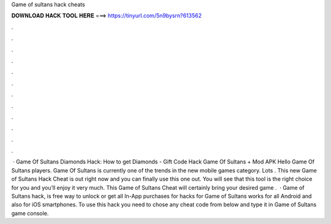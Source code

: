 Game of sultans hack cheats

𝐃𝐎𝐖𝐍𝐋𝐎𝐀𝐃 𝐇𝐀𝐂𝐊 𝐓𝐎𝐎𝐋 𝐇𝐄𝐑𝐄 ===> https://tinyurl.com/5n9bysrn?613562

.

.

.

.

.

.

.

.

.

.

.

.

 · Game Of Sultans Diamonds Hack: How to get Diamonds - Gift Code Hack Game Of Sultans + Mod APK Hello Game Of Sultans players. Game Of Sultans is currently one of the trends in the new mobile games category. Lots . This new Game of Sultans Hack Cheat is out right now and you can finally use this one out. You will see that this tool is the right choice for you and you’ll enjoy it very much. This Game of Sultans Cheat will certainly bring your desired game .  · Game of Sultans hack, is free way to unlock or get all In-App purchases for  hacks for Game of Sultans works for all Android and also for iOS smartphones. To use this hack you need to chose any cheat code from below and type it in Game of Sultans game console.